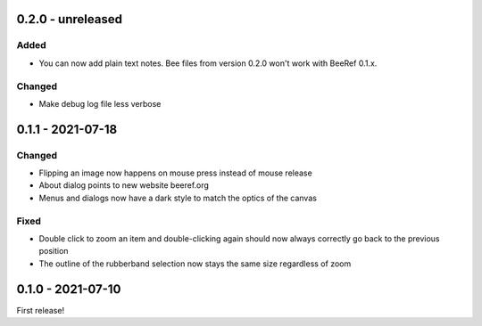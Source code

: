 0.2.0 - unreleased
==================

Added
-----

* You can now add plain text notes. Bee files from version 0.2.0 won't work with BeeRef 0.1.x.

Changed
-------

* Make debug log file less verbose


0.1.1 - 2021-07-18
==================

Changed
-------

* Flipping an image now happens on mouse press instead of mouse release
* About dialog points to new website beeref.org
* Menus and dialogs now have a dark style to match the optics of the canvas

Fixed
-----

* Double click to zoom an item and double-clicking again should now always
  correctly go back to the previous position
* The outline of the rubberband selection now stays the same size
  regardless of zoom


0.1.0 - 2021-07-10
==================

First release!
